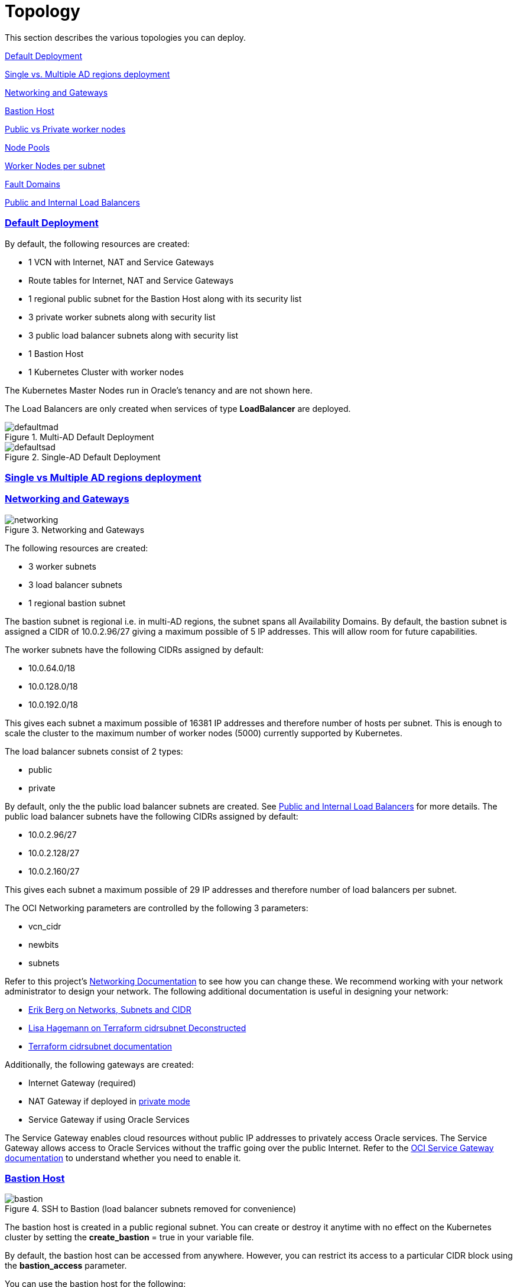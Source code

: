 = Topology
:idprefix:
:idseparator: -
:sectlinks:
:uri-repo: https://github.com/oracle-terraform-modules/terraform-oci-oke

:uri-rel-file-base: link:{uri-repo}/blob/v12docs
:uri-rel-tree-base: link:{uri-repo}/tree/v12docs
:uri-docs: {uri-rel-file-base}/docs
:uri-networks-subnets-cidr: https://erikberg.com/notes/networks.html
:uri-oci-configure-cli: https://docs.cloud.oracle.com/iaas/Content/API/SDKDocs/cliinstall.htm#SettinguptheConfigFile
:uri-oci-images: https://docs.cloud.oracle.com/iaas/images/
:uri-oci-loadbalancer-annotations: https://github.com/oracle/oci-cloud-controller-manager/blob/master/docs/load-balancer-annotations.md
:uri-oci-region: https://docs.cloud.oracle.com/iaas/Content/General/Concepts/regions.htm
:uri-oci-service-gateway: https://docs.cloud.oracle.com/iaas/Content/Network/Tasks/servicegateway.htm
:uri-oci-shape: https://docs.cloud.oracle.com/iaas/Content/Compute/References/computeshapes.htm
:uri-terraform-cidrsubnet: https://www.terraform.io/docs/configuration/functions/cidrsubnet.html
:uri-terraform-cidrsubnet-deconstructed: http://blog.itsjustcode.net/blog/2017/11/18/terraform-cidrsubnet-deconstructed/

:uri-topology: {uri-docs}/topology.adoc

This section describes the various topologies you can deploy.

link:#default-deployment[Default Deployment]

link:#single-vs-multiple-ad-regions-deployment[Single vs. Multiple AD regions deployment]

link:#networking-and-gateways[Networking and Gateways]

link:#bastion-host[Bastion Host]

link:#public-vs-private-worker-nodes[Public vs Private worker nodes]

link:#node-pools[Node Pools]

link:#worker-nodes-per-subnet[Worker Nodes per subnet]

link:#fault-domains[Fault Domains]

link:#public-and-internal-load-balancers[Public and Internal Load Balancers]

=== Default Deployment

By default, the following resources are created:

* 1 VCN with Internet, NAT and Service Gateways
* Route tables for Internet, NAT and Service Gateways
* 1 regional public subnet for the Bastion Host along with its security list
* 3 private worker subnets along with security list
* 3 public load balancer subnets along with security list
* 1 Bastion Host
* 1 Kubernetes Cluster with worker nodes

[Note]
The Kubernetes Master Nodes run in Oracle's tenancy and are not shown here.

The Load Balancers are only created when services of type *LoadBalancer* are deployed.

.Multi-AD Default Deployment
image::images/defaultmad.png[align="center"]

[%hardbreaks]
.Single-AD Default Deployment
image::images/defaultsad.png[align="center"]

=== Single vs Multiple AD regions deployment

=== Networking and Gateways

.Networking and Gateways
image::images/networking.png[align="Networking and Gateways"]

[%hardbreaks]
The following resources are created:

* 3 worker subnets
* 3 load balancer subnets
* 1 regional bastion subnet

The bastion subnet is regional i.e. in multi-AD regions, the subnet spans all Availability Domains. By default, the bastion subnet is assigned a CIDR of 10.0.2.96/27 giving a maximum possible of 5 IP addresses. This will allow room for future capabilities.

The worker subnets have the following CIDRs assigned by default:

* 10.0.64.0/18
* 10.0.128.0/18
* 10.0.192.0/18

This gives each subnet a maximum possible of 16381 IP addresses and therefore number of hosts per subnet. This is enough to scale the cluster to the maximum number of worker nodes (5000) currently supported by Kubernetes.

The load balancer subnets consist of 2 types:

* public
* private

By default, only the the public load balancer subnets are created. See link:#public-and-internal-load-balancers[Public and Internal Load Balancers] for more details. The public load balancer subnets have the following CIDRs assigned by default:

* 10.0.2.96/27
* 10.0.2.128/27
* 10.0.2.160/27

This gives each subnet a maximum possible of 29 IP addresses and therefore number of load balancers per subnet.

The OCI Networking parameters are controlled by the following 3 parameters:

* vcn_cidr
* newbits
* subnets

Refer to this project's link:terraformoptions.adoc#oci-networking[Networking Documentation] to see how you can change these. We recommend working with your network administrator to design your network. The following additional documentation is useful in designing your network:

* {uri-networks-subnets-cidr}[Erik Berg on Networks, Subnets and CIDR]
* {uri-terraform-cidrsubnet-deconstructed}[Lisa Hagemann on Terraform cidrsubnet Deconstructed]
* {uri-terraform-cidrsubnet}[Terraform cidrsubnet documentation]

Additionally, the following gateways are created:

* Internet Gateway (required)
* NAT Gateway if deployed in link:#public-vs-private-worker-nodes[private mode]
* Service Gateway if using Oracle Services

The Service Gateway enables cloud resources without public IP addresses to privately access Oracle services. The Service Gateway allows access to Oracle Services without the traffic going over the public Internet. Refer to the {uri-oci-service-gateway}[OCI Service Gateway documentation] to understand whether you need to enable it.

=== Bastion Host

.SSH to Bastion (load balancer subnets removed for convenience)
image::images/bastion.png[align="center"]

[%hardbreaks]
The bastion host is created in a public regional subnet. You can create or destroy it anytime with no effect on the Kubernetes cluster by setting the *create_bastion* = true in your variable file.

By default, the bastion host can be accessed from anywhere. However, you can restrict its access to a particular CIDR block using the *bastion_access* parameter.

You can use the bastion host for the following:

. ssh to the worker nodes
. manage your Kubernetes cluster

To ssh to the bastion, a script (scripts/tesseract.sh) is generated which you can use to login to the bastion itself.

To ssh to the worker nodes, you can do the following:

----
ssh -i /path/to/private_key -J <username>@bastion_ip opc@worker_node_private_ip
----

When the bastion host is created, the following are pre-installed and configured:

* git, kubectl, helm, oci-cli
* default KUBECONFIG location (~/.kube/config)
* aliases kubectl (k), helm (h), oci-cli (oci)

Although oci-cli is pre-installed, it is *_not_* configured. Read more about {uri-oci-configure-cli}[configuring the oci-cli].

=== Public vs Private worker nodes

.Public Worker Nodes
image::images/public.png[align="center"]

[%hardbreaks]
When deployed in public mode, all worker subnets will be deployed as public subnets and route to the Internet Gateway directly. Worker nodes will have both private and public IP addresses. The private IP address will be that of the worker subnet they are part of whereas the public IP address will be allocated from Oracle's pool of public IP addresses.

NodePort and SSH access need to be explicitly enabled in order for the security rules to be properly configured and allow NodePort access.

[source]
----
allow_node_port_access = true

allow_worker_ssh_access = true
----

When deployed in private mode, all worker subnets will be deployed as private subnets and route to the NAT Gateway instead. 

Additionally, ssh access to the worker nodes *_must_* be done through the bastion host regardless of whether the worker nodes are deployed in public or private mode. If you intend to ssh to your worker nodes, ensure you have also link:terraformoptions.adoc#bastion-host[enabled the creation of the bastion host].

=== Node Pools

<explain what a node pool is>

A node pool requires the following information:

* name
* Kubernetes version
* the image to use to provision the worker nodes
* the shape of the worker nodes in the node pool
* the subnets the node pool will span
* the number of worker nodes per subnet
* the public ssh key if you wish to ssh to your worker nodes (Optional)
* the Kubernetes labels to apply to the nodes (Optional)

When using this project to create the node pools, the following is done:

* a number of node pools are created. This is controlled by the node_pools parameter. By default, this value is 1.

* the node pool names are generated by combining a prefix and the node pool number. The prefix is set by the node_pool_name_prefix parameter and has a default value of "np". The node pool names will therefore have names like np-1, np-2 and so on.

* the Kubernetes version is set automatically to the same version as the cluster.

* the image used is an Oracle Linux image with the version specified. You can also specify your own image OCID. However, note that these 2 are mutually exclusive i.e. either use Operating System and version *_or_* specify the OCID of your custom image.

* the {uri-oci-shape}[shape] of the worker node determines the compute capacity of the worker node. By default, this is VM.Standard2.1, giving you 1 OCPU, 15GB Memory, 1 Gbps in network bandwidth and 2 VNICs.

* the subnets the node pool will span i.e. the subnets where the worker nodes will be created. See below for more explanation.

* the number of worker nodes per subnet that will be created for this node pool. This is controlled by the node_pool_quantity_per_subnet parameter.

* the public ssh key used is the same as that used for the bastion host.

* Kubernetes labels are not currently configured. You can still add them to the node pools after they are created.

There are 3 node pool topologies available for deployment: 1,2 and 3.

Topology 1 applies only for single-AD regions whereas Topologies 2 and 3 apply to multi-AD regions. Additionally, note that Topology 2 is *still experimental*.

<Topology 1. Show diagram with FD>

When using Topology 3, this ensures that the node pool spans all 3 worker subnets. Since the worker subnets are created in different Availability Domains, this ensure that the Kubernetes cluster spans all 3 Availability Domains.

<Topology 2>

==== Node Pools

The diagram below shows a cluster with 1 node pool and 1 worker node per subnet using topology 3 i.e. node_pools=1, node_pool_quantity_per_subnet=1 and nodepool_topology=3.

.1 Node Pool with 1 worker node per subnet (other details removed for convenience)
image::images/np311.png[align="center"]

[%hardbreaks]
You can increase the number of node pools by setting node_pools=5, node_pool_quantity_per_subnet=1 and nodepool_topology=3.

.5 Node Pools with 1 worker node per subnet
image::images/np351.png[align="center"]

==== Worker Nodes per subnet

You can also change the number of worker nodes per subnet. For example, setting the node_pools=1 and node_pool_quantity_per_subnet=1 and nodepool_topology=3 will result in the following cluster:

.1 Node Pool with 2 worker node per subnet
image::images/np312.png[align="center"]

[%hardbreaks]
Similarly, you can change both node pools and number of worker nodes per subnet:

.4 Node Pools with 2 worker node per subnet
image::images/np342.png[align="center"]

=== Fault Domains

=== Public and Internal Load Balancers